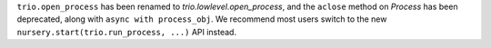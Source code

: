 ``trio.open_process`` has been renamed to
`trio.lowlevel.open_process`, and the ``aclose`` method on `Process`
has been deprecated, along with ``async with process_obj``. We
recommend most users switch to the new
``nursery.start(trio.run_process, ...)`` API instead.
